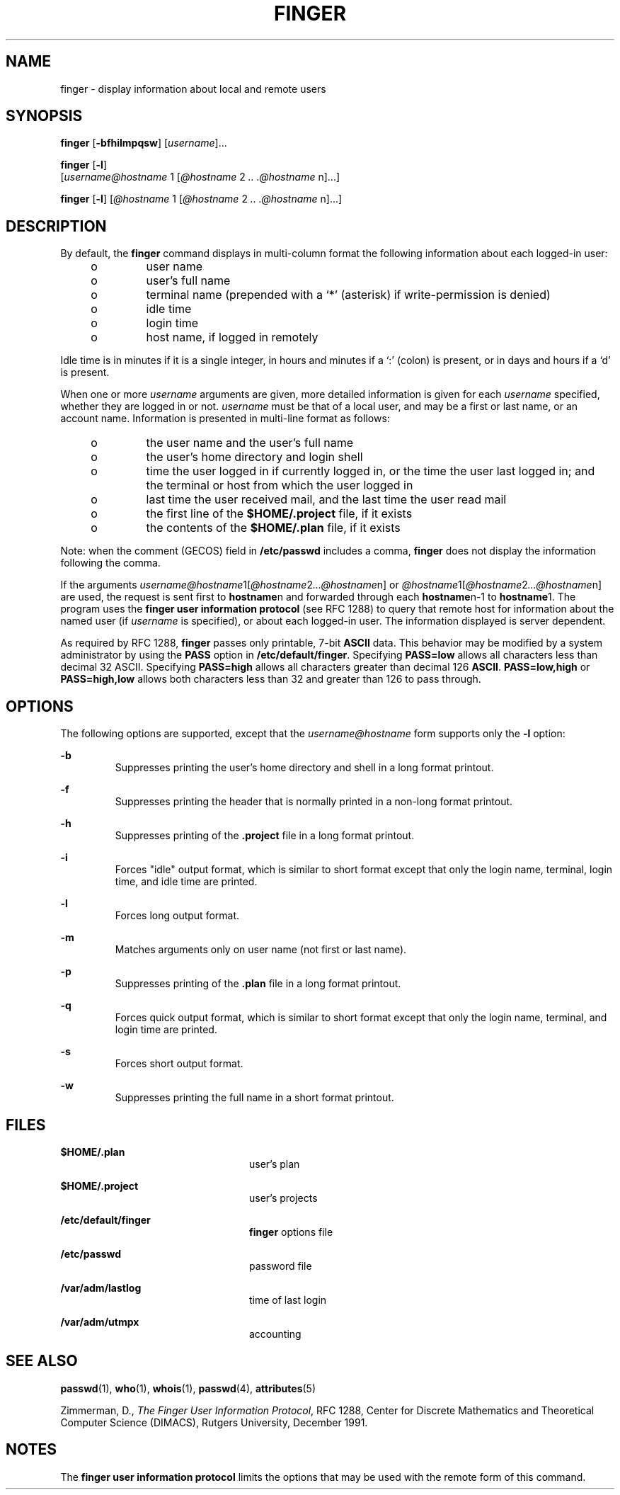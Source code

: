 '\" te
.\" Copyright 1989 AT&T
.\" Copyright (c) 1980 Regents of the University of California.  All rights reserved.  The Berkeley software License Agreement specifies the terms and conditions for redistribution.
.\"   Copyright (c) 2000, Sun Microsystems, Inc.  All Rights Reserved.
.TH FINGER 1 "Nov 6, 2000"
.SH NAME
finger \- display information about local and remote users
.SH SYNOPSIS
.LP
.nf
\fBfinger\fR [\fB-bfhilmpqsw\fR] [\fIusername\fR]...
.fi

.LP
.nf
\fBfinger\fR [\fB-l\fR]
     [\fIusername@hostname\fR 1 [\fI@hostname\fR 2 \fI\&..\fR \fI\&.@hostname\fR n]...]
.fi

.LP
.nf
\fBfinger\fR [\fB-l\fR] [\fI@hostname\fR 1 [\fI@hostname\fR 2 \fI\&..\fR \fI\&.@hostname\fR n]...]
.fi

.SH DESCRIPTION
.sp
.LP
By default, the \fBfinger\fR command displays in multi-column format the
following information about each logged-in user:
.RS +4
.TP
.ie t \(bu
.el o
user name
.RE
.RS +4
.TP
.ie t \(bu
.el o
user's full name
.RE
.RS +4
.TP
.ie t \(bu
.el o
terminal name (prepended with a `*\|' (asterisk)  if write-permission is
denied)
.RE
.RS +4
.TP
.ie t \(bu
.el o
idle time
.RE
.RS +4
.TP
.ie t \(bu
.el o
login time
.RE
.RS +4
.TP
.ie t \(bu
.el o
host name, if logged in remotely
.RE
.sp
.LP
Idle time is in minutes if it is a single integer, in hours and minutes if a
`:\|' (colon)  is present, or in days and hours if a `d' is present.
.sp
.LP
When one or more \fIusername\fR arguments are given, more detailed information
is given for each \fIusername\fR specified, whether they are logged in or not.
\fIusername\fR must be that of a local user, and may be a first or last name,
or an account name. Information is presented in multi-line format as follows:
.RS +4
.TP
.ie t \(bu
.el o
the user name and the user's full name
.RE
.RS +4
.TP
.ie t \(bu
.el o
the user's home directory and login shell
.RE
.RS +4
.TP
.ie t \(bu
.el o
time the user logged in if currently logged in, or the time the user last
logged in; and the terminal or host from which the user logged in
.RE
.RS +4
.TP
.ie t \(bu
.el o
last time the user received mail, and the last time the user read mail
.RE
.RS +4
.TP
.ie t \(bu
.el o
the first line of the \fB$HOME/.project\fR file, if it exists
.RE
.RS +4
.TP
.ie t \(bu
.el o
the contents of the \fB$HOME/.plan\fR file, if it exists
.RE
.sp
.LP
Note: when the comment (GECOS) field in \fB/etc/passwd\fR includes a comma,
\fBfinger\fR does not display the information following the comma.
.sp
.LP
If the arguments
\fIusername@hostname\fR1[\fI@hostname\fR2\fI\|.\|.\|.@hostname\fRn] or
\fI@hostname\fR1[\fI@hostname\fR2\fI\|.\|.\|.@hostname\fRn] are used, the
request is sent first to \fBhostname\fRn and forwarded through each
\fBhostname\fRn-1 to  \fBhostname\fR1. The program uses the \fBfinger user
information protocol\fR (see RFC 1288) to query that remote host for
information about the named user (if  \fIusername\fR is specified), or about
each logged-in user. The information displayed is server dependent.
.sp
.LP
As required by RFC 1288, \fBfinger\fR passes only printable, 7-bit \fBASCII\fR
data. This behavior may be modified by a system administrator by using the
\fBPASS\fR option in \fB/etc/default/finger\fR. Specifying \fBPASS=low\fR
allows all characters less than decimal 32 ASCII. Specifying \fBPASS=high\fR
allows all characters greater than decimal 126 \fBASCII\fR. \fBPASS=low,high\fR
or \fBPASS=high,low\fR allows both characters less than 32 and greater than 126
to pass through.
.SH OPTIONS
.sp
.LP
The following options are supported, except that the  \fIusername@hostname\fR
form supports only the \fB-l\fR option:
.sp
.ne 2
.na
\fB\fB-b\fR \fR
.ad
.RS 7n
Suppresses printing the user's home directory and shell in a long format
printout.
.RE

.sp
.ne 2
.na
\fB\fB-f\fR \fR
.ad
.RS 7n
Suppresses printing the header that is normally printed in a non-long format
printout.
.RE

.sp
.ne 2
.na
\fB\fB-h\fR \fR
.ad
.RS 7n
Suppresses printing of the \fB\&.project\fR file in a long format printout.
.RE

.sp
.ne 2
.na
\fB\fB-i\fR \fR
.ad
.RS 7n
Forces "idle" output format, which is similar to short format except that only
the login name, terminal, login time, and idle time are printed.
.RE

.sp
.ne 2
.na
\fB\fB-l\fR \fR
.ad
.RS 7n
Forces long output format.
.RE

.sp
.ne 2
.na
\fB\fB-m\fR \fR
.ad
.RS 7n
Matches arguments only on user name (not first or last name).
.RE

.sp
.ne 2
.na
\fB\fB-p\fR \fR
.ad
.RS 7n
Suppresses printing of the \fB\&.plan\fR file in a long format printout.
.RE

.sp
.ne 2
.na
\fB\fB-q\fR \fR
.ad
.RS 7n
Forces quick output format, which is similar to short format except that only
the login name, terminal, and login time are printed.
.RE

.sp
.ne 2
.na
\fB\fB-s\fR \fR
.ad
.RS 7n
Forces short output format.
.RE

.sp
.ne 2
.na
\fB\fB-w\fR \fR
.ad
.RS 7n
Suppresses printing the full name in a short format printout.
.RE

.SH FILES
.sp
.ne 2
.na
\fB\fB$HOME/.plan    \fR \fR
.ad
.RS 24n
user's plan
.RE

.sp
.ne 2
.na
\fB\fB$HOME/.project\fR \fR
.ad
.RS 24n
user's projects
.RE

.sp
.ne 2
.na
\fB\fB/etc/default/finger\fR \fR
.ad
.RS 24n
\fBfinger\fR options file
.RE

.sp
.ne 2
.na
\fB\fB/etc/passwd\fR\fR
.ad
.RS 24n
password file
.RE

.sp
.ne 2
.na
\fB\fB/var/adm/lastlog\fR \fR
.ad
.RS 24n
time of last login
.RE

.sp
.ne 2
.na
\fB\fB/var/adm/utmpx\fR \fR
.ad
.RS 24n
accounting
.RE

.SH SEE ALSO
.sp
.LP
\fBpasswd\fR(1), \fBwho\fR(1), \fBwhois\fR(1), \fBpasswd\fR(4),
\fBattributes\fR(5)
.sp
.LP
Zimmerman, D., \fIThe Finger User Information Protocol\fR, RFC 1288, Center for
Discrete Mathematics and Theoretical Computer Science (DIMACS), Rutgers
University, December 1991.
.SH NOTES
.sp
.LP
The \fBfinger user information protocol\fR limits the options that may be used
with the remote form of this command.
